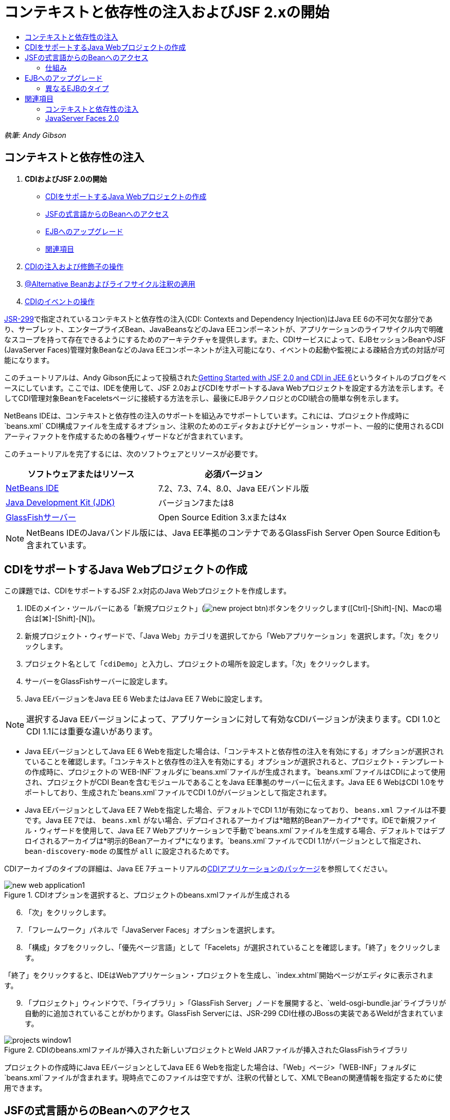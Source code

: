 // 
//     Licensed to the Apache Software Foundation (ASF) under one
//     or more contributor license agreements.  See the NOTICE file
//     distributed with this work for additional information
//     regarding copyright ownership.  The ASF licenses this file
//     to you under the Apache License, Version 2.0 (the
//     "License"); you may not use this file except in compliance
//     with the License.  You may obtain a copy of the License at
// 
//       http://www.apache.org/licenses/LICENSE-2.0
// 
//     Unless required by applicable law or agreed to in writing,
//     software distributed under the License is distributed on an
//     "AS IS" BASIS, WITHOUT WARRANTIES OR CONDITIONS OF ANY
//     KIND, either express or implied.  See the License for the
//     specific language governing permissions and limitations
//     under the License.
//

= コンテキストと依存性の注入およびJSF 2.xの開始
:jbake-type: tutorial
:jbake-tags: tutorials 
:jbake-status: published
:icons: font
:syntax: true
:source-highlighter: pygments
:toc: left
:toc-title:
:description: コンテキストと依存性の注入およびJSF 2.xの開始 - Apache NetBeans
:keywords: Apache NetBeans, Tutorials, コンテキストと依存性の注入およびJSF 2.xの開始

_執筆: Andy Gibson_


== コンテキストと依存性の注入

1. *CDIおよびJSF 2.0の開始*
* <<creating,CDIをサポートするJava Webプロジェクトの作成>>
* <<named,JSFの式言語からのBeanへのアクセス>>
* <<upgrading,EJBへのアップグレード>>
* <<seealso,関連項目>>

[start=2]
. link:cdi-inject.html[+CDIの注入および修飾子の操作+]

[start=3]
. link:cdi-validate.html[+@Alternative Beanおよびライフサイクル注釈の適用+]

[start=4]
. link:cdi-events.html[+CDIのイベントの操作+]

link:http://jcp.org/en/jsr/detail?id=299[+JSR-299+]で指定されているコンテキストと依存性の注入(CDI: Contexts and Dependency Injection)はJava EE 6の不可欠な部分であり、サーブレット、エンタープライズBean、JavaBeansなどのJava EEコンポーネントが、アプリケーションのライフサイクル内で明確なスコープを持って存在できるようにするためのアーキテクチャを提供します。また、CDIサービスによって、EJBセッションBeanやJSF (JavaServer Faces)管理対象BeanなどのJava EEコンポーネントが注入可能になり、イベントの起動や監視による疎結合方式の対話が可能になります。

このチュートリアルは、Andy Gibson氏によって投稿されたlink:http://www.andygibson.net/blog/index.php/2009/12/16/getting-started-with-jsf-2-0-and-cdi-in-jee-6-part-1/[+Getting Started with JSF 2.0 and CDI in JEE 6+]というタイトルのブログをベースにしています。ここでは、IDEを使用して、JSF 2.0およびCDIをサポートするJava Webプロジェクトを設定する方法を示します。そしてCDI管理対象BeanをFaceletsページに接続する方法を示し、最後にEJBテクノロジとのCDI統合の簡単な例を示します。

NetBeans IDEは、コンテキストと依存性の注入のサポートを組込みでサポートしています。これには、プロジェクト作成時に`beans.xml` CDI構成ファイルを生成するオプション、注釈のためのエディタおよびナビゲーション・サポート、一般的に使用されるCDIアーティファクトを作成するための各種ウィザードなどが含まれています。


このチュートリアルを完了するには、次のソフトウェアとリソースが必要です。

|===
|ソフトウェアまたはリソース |必須バージョン 

|link:https://netbeans.org/downloads/index.html[+NetBeans IDE+] |7.2、7.3、7.4、8.0、Java EEバンドル版 

|link:http://www.oracle.com/technetwork/java/javase/downloads/index.html[+Java Development Kit (JDK)+] |バージョン7または8 

|link:http://glassfish.dev.java.net/[+GlassFishサーバー+] |Open Source Edition 3.xまたは4x 
|===

NOTE: NetBeans IDEのJavaバンドル版には、Java EE準拠のコンテナであるGlassFish Server Open Source Editionも含まれています。


[[creating]]
== CDIをサポートするJava Webプロジェクトの作成

この課題では、CDIをサポートするJSF 2.x対応のJava Webプロジェクトを作成します。

1. IDEのメイン・ツールバーにある「新規プロジェクト」(image:images/new-project-btn.png[])ボタンをクリックします([Ctrl]-[Shift]-[N]、Macの場合は[⌘]-[Shift]-[N])。
2. 新規プロジェクト・ウィザードで、「Java Web」カテゴリを選択してから「Webアプリケーション」を選択します。「次」をクリックします。
3. プロジェクト名として「`cdiDemo`」と入力し、プロジェクトの場所を設定します。「次」をクリックします。
4. サーバーをGlassFishサーバーに設定します。
5. Java EEバージョンをJava EE 6 WebまたはJava EE 7 Webに設定します。

NOTE: 選択するJava EEバージョンによって、アプリケーションに対して有効なCDIバージョンが決まります。CDI 1.0とCDI 1.1には重要な違いがあります。

* Java EEバージョンとしてJava EE 6 Webを指定した場合は、「コンテキストと依存性の注入を有効にする」オプションが選択されていることを確認します。「コンテキストと依存性の注入を有効にする」オプションが選択されると、プロジェクト・テンプレートの作成時に、プロジェクトの`WEB-INF`フォルダに`beans.xml`ファイルが生成されます。`beans.xml`ファイルはCDIによって使用され、プロジェクトがCDI Beanを含むモジュールであることをJava EE準拠のサーバーに伝えます。Java EE 6 WebはCDI 1.0をサポートしており、生成された`beans.xml`ファイルでCDI 1.0がバージョンとして指定されます。
* Java EEバージョンとしてJava EE 7 Webを指定した場合、デフォルトでCDI 1.1が有効になっており、 ``beans.xml`` ファイルは不要です。Java EE 7では、 ``beans.xml`` がない場合、デプロイされるアーカイブは*暗黙的Beanアーカイブ*です。IDEで新規ファイル・ウィザードを使用して、Java EE 7 Webアプリケーションで手動で`beans.xml`ファイルを生成する場合、デフォルトではデプロイされるアーカイブは*明示的Beanアーカイブ*になります。`beans.xml`ファイルでCDI 1.1がバージョンとして指定され、 ``bean-discovery-mode`` の属性が ``all`` に設定されるためです。

CDIアーカイブのタイプの詳細は、Java EE 7チュートリアルのlink:http://docs.oracle.com/javaee/7/tutorial/doc/cdi-adv001.htm[+CDIアプリケーションのパッケージ+]を参照してください。

image::images/new-web-application1.png[title="CDIオプションを選択すると、プロジェクトのbeans.xmlファイルが生成される"]


[start=6]
. 「次」をクリックします。

[start=7]
. 「フレームワーク」パネルで「JavaServer Faces」オプションを選択します。

[start=8]
. 「構成」タブをクリックし、「優先ページ言語」として「Facelets」が選択されていることを確認します。「終了」をクリックします。

「終了」をクリックすると、IDEはWebアプリケーション・プロジェクトを生成し、`index.xhtml`開始ページがエディタに表示されます。


[start=9]
. 「プロジェクト」ウィンドウで、「ライブラリ」>「GlassFish Server」ノードを展開すると、`weld-osgi-bundle.jar`ライブラリが自動的に追加されていることがわかります。GlassFish Serverには、JSR-299 CDI仕様のJBossの実装であるWeldが含まれています。 

image::images/projects-window1.png[title="CDIのbeans.xmlファイルが挿入された新しいプロジェクトとWeld JARファイルが挿入されたGlassFishライブラリ"]

プロジェクトの作成時にJava EEバージョンとしてJava EE 6 Webを指定した場合は、「Web」ページ>「WEB-INF」フォルダに`beans.xml`ファイルが含まれます。現時点でこのファイルは空ですが、注釈の代替として、XMLでBeanの関連情報を指定するために使用できます。


[[named]]
== JSFの式言語からのBeanへのアクセス

この課題では、EL構文を使用してCDI管理対象BeanをFaceletsページに接続する方法を示します。


[start=1]
. 「プロジェクト」ウィンドウで「ソース・パッケージ」ノードを右クリックし、「新規」>「Javaクラス」を選択します。

[start=2]
. 新規Javaクラス・ウィザードで、「クラス名」に「*MessageServerBean*」、「パッケージ」に「*exercise1*」と入力します。(ウィザードの完了時に新しいパッケージが作成されます。)「終了」をクリックします。 

image::images/new-java-class.png[title="Javaクラス・ウィザードを使用した新しいJavaクラスの作成"]

新しいパッケージおよびクラスが生成され、エディタでクラスが開きます。


[start=3]
. クラスに`@Named`および`@Dependent`注釈を付けて、文字列を返す1つのメソッドを作成します。

[source,java]
----

package exercise1;

*import javax.enterprise.context.Dependent;
import javax.inject.Named;*

*@Dependent
@Named*
public class MessageServerBean {

    *public String getMessage() {
        return "Hello World!";
    }*
}
----

`@Dependent`および`@Named`注釈の入力中に[Ctrl]-[Space]を押すと、エディタのコード補完サポートとJavadocドキュメントを呼び出せます。エディタのコード補完機能を使用して注釈を適用する(適切な注釈を選択して[Enter]を押す)と、自動的に`import`文がファイルに追加されます。Javadocのポップアップで「外部Webブラウザにドキュメントを表示」(image:images/external-web-browser-btn.png[])ボタンをクリックし、別個のウィンドウにフルサイズのJavadocを表示することもできます。

NOTE:  ``@Dependent`` 注釈は、管理対象Beanのスコープを定義します。*暗黙的Beanアーカイブ*では、管理対象Beanは検出可能なだけで、スコープが指定されている場合にコンテナによってのみ管理されます。プロジェクトの作成時に ``beans.xml`` を作成しなかった場合、Java EEバージョンとしてJava EE 7 Webを指定すると、このチュートリアルのアプリケーションは暗黙的Beanアーカイブとしてパッケージされます。管理対象beanのスコープの指定の詳細は、Java EE 7チュートリアルのlink:http://docs.oracle.com/javaee/7/tutorial/doc/jsf-configure001.htm[+注釈を使用した管理対象Beanの構成+]を参照してください。


[start=4]
. ファイルを保存します([Ctrl]-[S]、Macの場合は[⌘]-[S])。`@Named`注釈を追加することで、CDIで定義されているように`MessageServerBean`クラスは_管理対象Bean_になります。

[start=5]
. エディタで([Ctrl]-[Tab]を押して) `index.xhtml` Faceletsページに切り替え、`<h:body>`タグに次の内容を追加します。

[source,xml]
----

<h:body>
    Hello from Facelets
    *<br/>
    Message is: #{messageServerBean.message}
    <br/>
    Message Server Bean is: #{messageServerBean}*
</h:body>
----

TIP: EL式で[Ctrl]-[Space]を押すと、コード補完の候補を利用できます。エディタのコード補完によって、管理対象Beanおよびそのプロパティが一覧表示されます。`MessageServerBean`クラスは`@Named`注釈によってCDI管理対象Beanに変換されるため、JSF管理対象Beanと同じようにEL構文内でアクセスできるようになります。#


image::images/facelets-el-completion.png[title="Javaクラス・ウィザードを使用した新しいJavaクラスの作成"]


[start=6]
. IDEのメイン・ツールバーにある「プロジェクトの実行」(image::images/run-project-btn.png[])ボタンをクリックします。プロジェクトがコンパイルされてGlassFishにデプロイされ、アプリケーションの開始ページ(`index.xhtml`)がブラウザで開きます。「Hello World!」メッセージが`MessageServerBean`によってページに表示されます。

image::images/browser-output1.png[title="アプリケーションの開始ページにMessageServerBeanの詳細が表示される"]


[start=7]
. メッセージBeanに戻って、メッセージを何か他のもの(「Hello Weld!」など)に変更します。ファイルを保存([Ctrl]-[S]、Macの場合は[⌘]-[S])してからブラウザをリフレッシュします。新しいメッセージが自動的に表示されます。IDEの「保存時にデプロイ」機能によって、保存した変更はすべて自動的にコンパイルされてサーバーに再デプロイメントされます。

ページの3行目から、クラス名が`exercise1.MessageServerBean`であることが確認できます。このBeanは単なるPOJO (Plain Old Java Object)であることに注目してください。Java EEで開発しているにもかかわらず、トランザクションやインターセプタなどが複数のレイヤーに重なった複雑なクラス階層は必要ありません。


=== 仕組み

アプリケーションがデプロイされると、サーバーはCDI管理対象Beanを探します。Java EE 7アプリケーションでは、パスのクラスでCDI注釈がデフォルトでスキャンされます。Java EE 6アプリケーションでは、モジュールに`beans.xml`ファイルが含まれる場合、パスのクラスでCDI注釈がスキャンされます。CDIモジュールでは、すべてのBeanはWeldに登録され、`@Named`注釈を使用してBeanが注入ポイントと照合されます。`index.xhtml`ページがレンダリングされたとき、JSFは、JSFに登録された式リゾルバを使用してページの`messageServerBean`の値を解決しようとしました。このうちの1つが、`messageServerBean`という名前で登録された`MessageServerBean`クラスを持つWeld ELリゾルバです。`@Named`注釈で別の名前を指定することもできましたが、指定しなかったため、クラス名の最初の文字を小文字にしたデフォルト名で登録されました。Weldリゾルバは、JSFからのリクエストに応じてこのBeanのインスタンスを返します。EL式を使用する場合にのみBeanを命名する必要があります。CDIではクラスの型と修飾子注釈を使用することで、型を保証して注入できるため、注入の機構としてBeanの命名を使用しないでください。



[[upgrading]]
== EJBへのアップグレード

Java EEのスタックを使用しているため、EJB 3.1のおかげで少し変更を加えるのみでBeanをEJBとして簡単にデプロイできます。

1. `MessageServerBean`を開き、クラス・レベルで`javax.ejb.Stateless`注釈を追加して、文字列を「Hello EJB!」に変更します。

[source,java]
----

package exercise1;

*import javax.ejb.Stateless;*
import javax.enterprise.context.Dependent;
import javax.inject.Named;

/**
 *
 * @author nbuser
 */
@Dependent
@Named
*@Stateless*
public class MessageServerBean {

    public String getMessage() {
        return "*Hello EJB!*";
    }
}
----

[start=2]
. ファイルを保存([Ctrl]-[S]、Macの場合は[⌘]-[S])してからブラウザに移動してリフレッシュします。次のような出力が表示されます。

image::images/browser-output-ejb1.png[title="@Stateless注釈を使用した、MessageServerBeanからEJBへの変換"]

驚くことに、ただ1つの注釈でPOJOが各種機能を備えたEJBに変わりました。変更を保存してからページをリフレッシュすると、変更した内容が表示されました。これを行うために、独特のプロジェクト構成、ローカル・インタフェース、または難解なデプロイメント・ディスクリプタは一切必要ありませんでした。


=== 異なるEJBのタイプ

`@Stateful`注釈を使用することもできます。または、シングルトン・インスタンスのための新しい`@Singleton`注釈を試すこともできます。そうすると、`javax.ejb.Singleton`と`javax.inject.Singleton`の2つの注釈があることに気付くでしょう。なぜシングルトンが2つあるのでしょうか。EJB以外の環境でCDIを使用している場合、CDIのシングルトン(`javax.inject.Singleton`)を使用してEJBの外部でシングルトン・インスタンスを定義できます。EJBのシングルトン(`javax.ejb.Singleton`)は、トランザクション管理などのEJBの機能をすべて提供します。つまり、必要に応じて、またはEJB作業環境の有無に応じて選択できるようになっています。

link:/about/contact_form.html?to=3&subject=Feedback:%20Getting%20Started%20with%20CDI%20and%20JSF%202.0[+このチュートリアルに関するご意見をお寄せください+]



[[seealso]]
== 関連項目

このシリーズの次回ではCDI注入に焦点をあて、Java EE環境での依存性の管理のためにCDIを使用する方法について詳しく見ていきます。

* link:cdi-inject.html[+CDIの注入および修飾子の操作+]

CDIおよびJSF 2.0の詳細は、次のリソースを参照してください。


=== コンテキストと依存性の注入

* link:cdi-validate.html[+@Alternative Beanおよびライフサイクル注釈の適用+]
* link:cdi-events.html[+CDIのイベントの操作+]
* link:http://blogs.oracle.com/enterprisetechtips/entry/using_cdi_and_dependency_injection[+エンタープライズ技術ヒント: JSF 2.0アプリケーションでのJavaのCDIおよび依存性の注入の使用+]
* link:http://docs.oracle.com/javaee/7/tutorial/doc/cdi-basic.htm[+Java EE 6チュートリアル: Java EEのコンテキストと依存性の注入の概要+]
* link:http://jcp.org/en/jsr/detail?id=299[+JSR 299: コンテキストと依存性の注入の仕様+]


=== JavaServer Faces 2.0

* link:../web/jsf20-intro.html[+JavaServer Faces 2.x入門+]
* link:../web/jsf20-crud.html[+データベースからのJavaServer Faces 2.x CRUDアプリケーションの生成+]
* link:../../samples/scrum-toys.html[+Scrum Toys - JSF 2.0の完全版サンプル・アプリケーション+]
* link:http://www.oracle.com/technetwork/java/javaee/javaserverfaces-139869.html[+JavaServer Facesテクノロジ+] (公式ホーム・ページ)
* link:http://docs.oracle.com/javaee/7/tutorial/doc/jsf-page.htm[+Java EE 7チュートリアル: WebページでのJavaServer Facesテクノロジの使用+]
* link:http://jcp.org/en/jsr/summary?id=314[+JSR 314: JavaServer Faces 2.0の仕様+]
